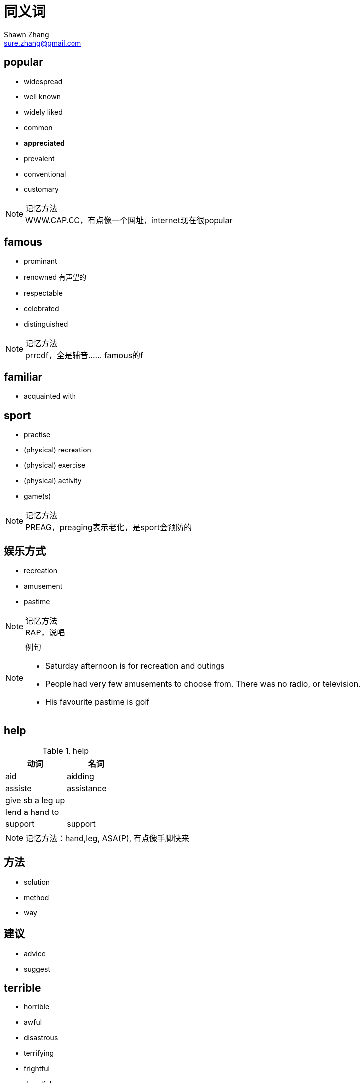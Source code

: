 = 同义词
Shawn Zhang <sure.zhang@gmail.com>

== popular

* widespread
* well known
* widely liked

* common
* *appreciated*
* prevalent

* conventional
* customary

.记忆方法
[NOTE]
WWW.CAP.CC，有点像一个网址，internet现在很popular


== famous

* prominant
* renowned 有声望的
* respectable
* celebrated
* distinguished

.记忆方法
[NOTE]
prrcdf，全是辅音…… famous的f

== familiar
* acquainted with

== sport
* practise
* (physical) recreation
* (physical) exercise
* (physical) activity
* game(s)


.记忆方法
[NOTE]
PREAG，preaging表示老化，是sport会预防的

== 娱乐方式
* recreation
* amusement
* pastime


.记忆方法
[NOTE]
RAP，说唱

.例句
[NOTE]
====
* Saturday afternoon is for recreation and outings
* People had very few amusements to choose from. There was no radio, or television.
* His favourite pastime is golf
====

== help

.help
[options="header"]
|=========
| 动词 | 名词
| aid | aidding
| assiste | assistance
| give sb a leg up | 
| lend a hand to | 
| support | support
|=========


[NOTE]
记忆方法：hand,leg, ASA(P), 有点像手脚快来

== 方法
* solution
* method
* way

== 建议
* advice
* suggest



== terrible
* horrible
* awful
* disastrous
* terrifying
* frightful
* dreadful
* tragic

.记忆方法
[NOTE]
ttdd agfh

== enjoy
* savor
** savor the joy of simple pleasure
** savor the feeling of change

==  当今，今日 
* current
* today's

.例句
[NOTE]
====
* despite its *current importance*, the city used to be very poor.
* its *today's brilliant* not only have somthing to do with it's location on the sea, but more importantly high related to the execellence of its inhabitants.
====

== 最终
* eventually
* at the end
* end up with
* finally
* at last

== 优缺点
.优缺点
[options="header"]
|==================
| 优点 | 缺点 | notes
| advantage | disadvantage | 
| merit | demerit | 尤其表示人的优缺点
| strength | weakness |
| prons | cons |
| gain | lost |
| benefit/profit | drawback |
| good thing/part | bad thing/part|
| exciting part | disappointing part |
|==================

== 比较
* compared to
* differentiate from
* in contract with

== 最近
* recently
* currently
* in these few years
* in the recent years


== 吵架
* argument
* fight
* quarrel
* debate

.例句
[NOTE]
====
* I had a terrible quarrel with my other brothers.
* I would like to talk about the conversation the other day I had with my wife, after we had a *big fight* over some very trivial affair, which even not important at all for any of us.

====

== 礼物
* gift
* present


== 越来越多
* more and more
* increase
* grow
* soar
* multiply

.例句
[NOTE]
====
* The number of *obese people* have beening gradually increasing for the past ten years.
* Vancancies are becoming more and more race. 工作空缺越来越少
* Car use is *increasing at an alarming rate*
* Sales and profit continue to grow
* Ever since i became a landload, my troubles have *muliplied tenfold*
* Their difficulties seem to *be multiplying*
====


== 打算做某事
* want
* willing to 
* intend to

== 希望，期望
* want
* wish
* hope
* expect

.例句
[NOTE]
====
* he's *hoping for* an offer of compensation
====

== 获得绿卡
* awarded the permanent resident visa/permit 
* acquire
* obtain

== 注意
* focus
* concentrate
* pay attention to

== 擅长
* be good at
* be skilled in
* be adept at
* be execellent in

== 价格不高
* price is fairly reasonable
* a small price
* not high priced

== 表达actually
* in fact
* generally
* for the most part
* basically
* in general
* mostly
* generally speaking

== 表示不同
* compared to 
* while most of them think... i believed...
* differ
* unlike ... i think
* instead of ... I would prefer ...


== 做事情
* do
* perform
* accomplish
* undertake

== 重要
* important (of importance)
* essential
* significant
* fundamental
* crucial
* vital
* critical


== 利用
* utilize
* make use of 
* employ
* take advantage of
* exploit
* resort to 

.例句
[NOTE]
====
* 500 companies sprang up to exploit this new technology
* the methods they have employed to collect the data
====

== 空余时间
* free time
* spare time
* leisure time
* idle hours


== 以那样的方法
* in that way
* in such a way


== 有益的
* beneficial 
* helpfull
* advantageous
* rewarding


== 小孩
* children
* kids
* young people
* young kids
* youth
* younger generation

== 关进监狱
* imprison
* put/keep in prison/jail
* send to prison/jail
* lock up
* limit/confine 

== 人身安全
* human security
* personal safety

== 破坏
* jeopardize
* damage
* harm


== 历史古迹
* historic sites
* historic places
* heritage sites
* cultural relic 文化遗产

== 期望
* hope
* expectation


== 喜欢
* like
* be interested in sth

== 商品
* products
* goods

== 影响
* have heavy impact on sb/sth
* influenced sb/sth significantly 
* the changes sth have brought to us

== 整年
* all the year round
* all through the year
* whole year
* all year